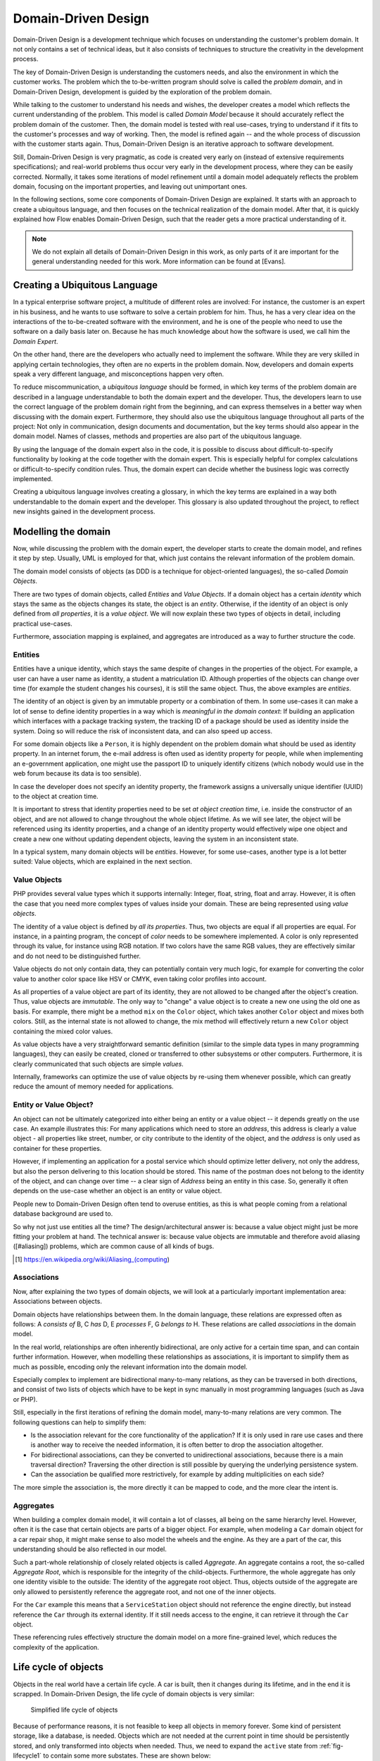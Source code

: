 .. _ch-concepts-of-modern-programming:

.. old title:
.. Concepts of Modern Programming
.. ==============================

Domain-Driven Design
====================

.. ============================================
.. Meta-Information for this chapter
.. ---------------------------------
.. Author: Sebastian Kurfürst
.. Updated for 1.0 beta1: YES, by Sebastian Kurfürst
.. ============================================


Domain-Driven Design is a development technique which focuses on understanding
the customer's problem domain. It not only contains a set of technical
ideas, but it also consists of techniques to structure the creativity in
the development process.

The key of Domain-Driven Design is understanding the customers
needs, and also the environment in which the customer works. The problem
which the to-be-written program should solve is called the
*problem domain*, and in Domain-Driven Design,
development is guided by the exploration of the problem domain.

While talking to the customer to understand his needs and wishes,
the developer creates a model which reflects the current understanding
of the problem. This model is called *Domain Model*
because it should accurately reflect the problem domain of the customer.
Then, the domain model is tested with real use-cases, trying to
understand if it fits to the customer's processes and way of working.
Then, the model is refined again -- and the whole process of discussion
with the customer starts again. Thus, Domain-Driven Design is an
iterative approach to software development.

Still, Domain-Driven Design is very pragmatic, as code is created
very early on (instead of extensive requirements specifications); and
real-world problems thus occur very early in the development process,
where they can be easily corrected. Normally, it takes some iterations
of model refinement until a domain model adequately reflects the problem
domain, focusing on the important properties, and leaving out
unimportant ones.

In the following sections, some core components of Domain-Driven
Design are explained. It starts with an approach to create a ubiquitous
language, and then focuses on the technical realization of the domain
model. After that, it is quickly explained how Flow enables
Domain-Driven Design, such that the reader gets a more practical
understanding of it.

.. note::
 We do not explain all details of Domain-Driven Design in this
 work, as only parts of it are important for the general understanding
 needed for this work. More information can be found at [Evans].

Creating a Ubiquitous Language
-------------------------------

In a typical enterprise software project, a multitude of
different roles are involved: For instance, the customer is an expert
in his business, and he wants to use software to solve a certain
problem for him. Thus, he has a very clear idea on the interactions of
the to-be-created software with the environment, and he is one of the
people who need to use the software on a daily basis later on. Because
he has much knowledge about how the software is used, we call him the
*Domain Expert*.

On the other hand, there are the developers who actually need to
implement the software. While they are very skilled in applying
certain technologies, they often are no experts in the problem domain.
Now, developers and domain experts speak a very different language,
and misconceptions happen very often.

To reduce miscommunication, a *ubiquitous
language* should be formed, in which key terms of the
problem domain are described in a language understandable to both the
domain expert and the developer. Thus, the developers learn to use the
correct language of the problem domain right from the beginning, and
can express themselves in a better way when discussing with the domain
expert. Furthermore, they should also use the ubiquitous language
throughout all parts of the project: Not only in communication, design
documents and documentation, but the key terms should also appear in
the domain model. Names of classes, methods and properties are also
part of the ubiquitous language.

By using the language of the domain expert also in the code, it
is possible to discuss about difficult-to-specify functionality by
looking at the code together with the domain expert. This is
especially helpful for complex calculations or difficult-to-specify
condition rules. Thus, the domain expert can decide whether the
business logic was correctly implemented.

Creating a ubiquitous language involves creating a glossary, in
which the key terms are explained in a way both understandable to the
domain expert and the developer. This glossary is also updated
throughout the project, to reflect new insights gained in the
development process.

Modelling the domain
--------------------

Now, while discussing the problem with the domain expert, the
developer starts to create the domain model, and refines it step by
step. Usually, UML is employed for that, which just contains the
relevant information of the problem domain.

The domain model consists of objects (as DDD is a technique for
object-oriented languages), the so-called *Domain
Objects*.

There are two types of domain objects, called
*Entities* and *Value Objects*.
If a domain object has a certain *identity* which
stays the same as the objects changes its state, the object is an
*entity*. Otherwise, if the identity of an object
is only defined from *all properties*, it is a
*value object*. We will now explain these two types
of objects in detail, including practical use-cases.

Furthermore, association mapping is explained, and aggregates
are introduced as a way to further structure the code.

Entities
~~~~~~~~

Entities have a unique identity, which stays the same despite
of changes in the properties of the object. For example, a user can
have a user name as identity, a student a matriculation ID.
Although properties of the objects can change over time (for example
the student changes his courses), it is still the same object. Thus,
the above examples are *entities*.

The identity of an object is given by an immutable property or
a combination of them. In some use-cases it can make a lot of sense
to define identity properties in a way which is *meaningful
in the domain context*: If building an application which
interfaces with a package tracking system, the tracking ID of a
package should be used as identity inside the system. Doing so will
reduce the risk of inconsistent data, and can also speed up
access.

For some domain objects like a ``Person``, it is
highly dependent on the problem domain what should be used as
identity property. In an internet forum, the e-mail address is often
used as identity property for people, while when implementing an
e-government application, one might use the passport ID to uniquely
identify citizens (which nobody would use in the web forum because
its data is too sensible).

In case the developer does not specify an identity property,
the framework assigns a universally unique identifier (UUID) to the
object at creation time.

It is important to stress that identity properties need to be
set *at object creation time*, i.e. inside the
constructor of an object, and are not allowed to change throughout
the whole object lifetime. As we will see later, the object will be
referenced using its identity properties, and a change of an
identity property would effectively wipe one object and create a new
one without updating dependent objects, leaving the system in an
inconsistent state.

In a typical system, many domain objects will be
*entities*. However, for some use-cases, another
type is a lot better suited: Value objects, which are explained in
the next section.

Value Objects
~~~~~~~~~~~~~

PHP provides several value types which it supports internally:
Integer, float, string, float and array. However, it is often the
case that you need more complex types of values inside your domain.
These are being represented using *value
objects*.

The identity of a value object is defined by *all its
properties*. Thus, two objects are equal if all properties
are equal. For instance, in a painting program, the concept of
*color* needs to be somewhere implemented. A
color is only represented through its value, for instance using RGB
notation. If two colors have the same RGB values, they are
effectively similar and do not need to be distinguished
further.

Value objects do not only contain data, they can potentially
contain very much logic, for example for converting the color value
to another color space like HSV or CMYK, even taking color profiles
into account.

As all properties of a value object are part of its identity,
they are not allowed to be changed after the object's creation.
Thus, value objects are *immutable*. The only way
to "change" a value object is to create a new one using the old one
as basis. For example, there might be a method ``mix`` on
the ``Color`` object, which takes another
``Color`` object and mixes both colors. Still, as the
internal state is not allowed to change, the mix method
will effectively return a new ``Color`` object containing
the mixed color values.

As value objects have a very straightforward semantic
definition (similar to the simple data types in many programming
languages), they can easily be created, cloned or transferred to
other subsystems or other computers. Furthermore, it is clearly
communicated that such objects are simple
*values*.

Internally, frameworks can optimize the use of value objects
by re-using them whenever possible, which can greatly reduce the
amount of memory needed for applications.

Entity or Value Object?
~~~~~~~~~~~~~~~~~~~~~~~

An object can not be ultimately categorized into either
being an entity or a value object -- it depends greatly on the use
case. An example illustrates this: For many applications which
need to store an *address*, this address is
clearly a value object - all properties like street, number, or
city contribute to the identity of the object, and the
*address* is only used as container for these
properties.

However, if implementing an application for a postal service
which should optimize letter delivery, not only the address, but
also the person delivering to this location should be stored. This
name of the postman does not belong to the identity of the object,
and can change over time -- a clear sign of
*Address* being an entity in this case. So,
generally it often depends on the use-case whether an object is an
entity or value object.

People new to Domain-Driven Design often tend to overuse
entities, as this is what people coming from a relational database
background are used to.

So why not just use entities all the time?
The design/architectural answer is: because a value object might just
be more fitting your problem at hand.
The technical answer is: because value objects are immutable and
therefore avoid aliasing ([#aliasing]) problems, which are common cause
of all kinds of bugs.

.. [#aliasing] https://en.wikipedia.org/wiki/Aliasing_(computing)

Associations
~~~~~~~~~~~~

Now, after explaining the two types of domain objects, we will
look at a particularly important implementation area: Associations
between objects.

Domain objects have relationships between them. In the domain
language, these relations are expressed often as follows: A
*consists of* B, C *has* D, E
*processes* F, G *belongs to*
H. These relations are called *associations* in
the domain model.

In the real world, relationships are often inherently
bidirectional, are only active for a certain time span, and can
contain further information. However, when modelling these
relationships as associations, it is important to simplify them as
much as possible, encoding only the relevant information into the
domain model.

Especially complex to implement are bidirectional many-to-many
relations, as they can be traversed in both directions, and consist
of two lists of objects which have to be kept in sync manually in
most programming languages (such as Java or PHP).

Still, especially in the first iterations of refining the
domain model, many-to-many relations are very common. The following
questions can help to simplify them:

* Is the association relevant for the core functionality of
  the application?
  If it is only used in rare use cases and there is another
  way to receive the needed information, it is often better to
  drop the association altogether.

* For bidirectional associations, can they be converted to
  unidirectional associations, because there is a main traversal
  direction?
  Traversing the other direction is still possible by
  querying the underlying persistence system.

* Can the association be qualified more restrictively, for
  example by adding multiplicities on each side?

The more simple the association is, the more directly it can
be mapped to code, and the more clear the intent is.

Aggregates
~~~~~~~~~~

When building a complex domain model, it will contain a lot of
classes, all being on the same hierarchy level. However, often it is
the case that certain objects are parts of a bigger object. For
example, when modeling a ``Car`` domain object for a car
repair shop, it might make sense to also model the wheels and the
engine. As they are a part of the car, this understanding should be
also reflected in our model.

Such a part-whole relationship of closely related objects is
called *Aggregate*. An aggregate contains a root,
the so-called *Aggregate Root*, which is
responsible for the integrity of the child-objects. Furthermore, the
whole aggregate has only one identity visible to the outside: The
identity of the aggregate root object. Thus, objects outside of the
aggregate are only allowed to persistently reference the aggregate
root, and not one of the inner objects.

For the ``Car`` example this means that a
``ServiceStation`` object should not reference the engine
directly, but instead reference the ``Car`` through its
external identity. If it still needs access to the
engine, it can retrieve it through the ``Car``
object.

These referencing rules effectively structure the domain model
on a more fine-grained level, which reduces the complexity of the
application.

Life cycle of objects
---------------------

Objects in the real world have a certain life cycle. A car is
built, then it changes during its lifetime, and in the end it is
scrapped. In Domain-Driven Design, the life cycle of domain objects is
very similar:

.. _fig-lifecycle1:

.. figure:: Images/ddd-lifecycle1.png
	:class: screenshot-detail
	:alt: Simplified life cycle of objects

	Simplified life cycle of objects

Because of performance reasons, it is not feasible to keep all
objects in memory forever. Some kind of persistent storage, like a
database, is needed. Objects which are not needed at the current point
in time should be persistently stored, and only transformed into
objects when needed. Thus, we need to expand the ``active``
state from :ref:`fig-lifecycle1` to contain some more
substates. These are shown below:

.. figure:: Images/ddd-lifecycle2.png
	:class: screenshot-detail
	:alt: The real life cycle of objects

	The real life cycle of objects

If an object is newly created, it is
*transient*, so it is being deleted from memory at
the end of the current request. If an object is needed permanently
across requests, it needs to be transformed to a *persistent
object*. This is the responsibility of
*Repositories*, which allow to persistently store
and retrieve domain objects.

So, if an object is *added* to a repository,
this repository becomes responsible for saving the object.
Furthermore, it is also responsible for persisting further changes to
the object throughout its lifetime, automatically updating the
database as needed.

For retrieving objects, repositories provide a query language.
The repository automatically handles the database retrieval, and makes
sure that each entity is only once in memory.

Despite the object being created and retrieved multiple times
during its lifecycle, it logically continues to exist, even when it is
stored in the database. It is only because of performance and safety
reasons that is is not stored in main memory, but in a database. Thus,
Domain-Driven Design distinguishes *creation* of an
object from *reconstitution* from database: In the
first case, the constructor is called, in the second case the
constructor is not called as the object is only converted from another
representation form.

In order to remove a persistent object, it needs to be removed
from the repository responsible for it, and then at the end of the
request, the object is transparently removed from the database.

For each *aggregate*, there is exactly one
repository responsible which can be used to fetch the
*aggregate root* object.

How Flow enables Domain-Driven Design
-------------------------------------

Flow is a web development framework written in PHP, with
Domain-Driven Design as its core principle. We will now show in what
areas Flow supports Domain-Driven Design.

First, the developer can directly focus on creating the domain
model, using unit testing to implement the use-cases needed. While he
is creating the domain model, he can use plain PHP functionality,
without caring about any particular framework. The PHP domain model he
creates just consists of plain PHP objects, with no base class or
other magic functionality involved. Thus, he can fully concentrate on
domain modelling, without thinking about infrastructure yet.

This is a core principle of Flow: All parts of it strive for
maximum focus and cleanness of the domain model, keeping the developer
focused on the correct implementation of it.

Furthermore, the developer can use source code annotations to
attach metadata to classes, methods or properties. This functionality
can be used to mark objects as entity or value object, and to add
validation rules to properties. In the domain object below,
a sample of such an annotated class is given. As PHP does not have a
language construct for annotations, this is emulated by Flow by
parsing the source code comments.

In order to mark a domain object as *aggregate
root*, only a repository has to be created for it, based on
a certain naming convention. Repositories are the easiest way to make domain
objects persistent, and Flow provides a base class containing generic
``findBy*`` methods. Furthermore, it supports a
domain-specific language for building queries which can be used for
more complex queries, as shown in below in the ``AccountRepository``.

Now, this is all the developer needs to do in order to
persistently store domain objects. The database tables are created
automatically, and all objects get a UUID assigned (as we did not
specify an identity property).

A simple domain object being marked as entity, and validation::

	/**
	 * @Flow\Entity
	 */
	class Account {

		/**
		 * @var string
		 */
		protected $firstName;

		/**
		 * @var string
		 */
		protected $lastName;

		/**
		 * @var string
		 * @Flow\Validate(type="EmailAddress")
		 */
		protected $email;

		... getters and setters as well as other functions ...
	}

A simple repository::

	class AccountRepository extends \TYPO3\Flow\Persistence\Repository {

			// by extending from the base repository, there is automatically a
			// findBy* method available for every property, i.e. findByFirstName("Sebastian")
			// will return all accounts with the first name "Sebastian".
		public function findByName($firstName, $lastName) {
			$query = $this->createQuery();
			$query->matching(
				$query->logicalAnd(
					$query->equals('firstName', $firstName),
					$query->equals('lastName', $lastName)
				)
			);
			return $query->execute();
		}
	}

From the infrastructure perspective, Flow is structured as MVC
framework, with the model being the Domain-Driven Design techniques.
However, also in the controller and the view layer, the system has a
strong support for domain objects: It can transparently convert
objects to simple types, which can then be sent to the client's
browser. It also works the other way around: Simple types will be
converted to objects whenever possible, so the developer can deal with
objects in an end-to-end fashion.

Furthermore, Flow has an Aspect-Oriented Programming framework
at its core, which makes it easy to separate cross-cutting concerns.
There is a security framework in place (built upon AOP) where the
developer can declaratively define access rules for his domain
objects, and these are enforced automatically, without any checks
needed in the controller or the model.

There are a lot more features to show, like rapid prototyping
support, dependency injection, a signal-slots system and a
custom-built template engine, but all these should only aid the
developer in focusing on the problem domain and writing decoupled and
extensible code.
